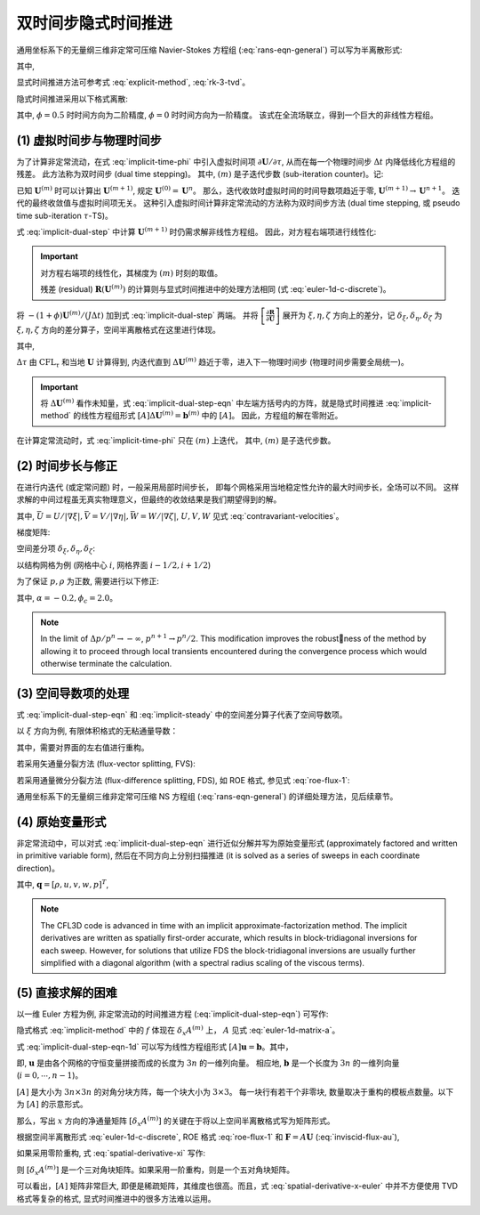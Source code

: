 双时间步隐式时间推进
=================================


通用坐标系下的无量纲三维非定常可压缩 Navier-Stokes 方程组 (:eq:`rans-eqn-general`)
可以写为半离散形式:

.. math::
    \frac{1}{J} \frac{\partial \mathbf{U}}{\partial t} = \mathbf{R}(\mathbf{U})
    :label: half-discrete-ns

其中, 

.. math::
    \mathbf{R} = -\left[ 
    \frac{\partial (\hat{\mathbf{F}}-\hat{\mathbf{F}}_{\nu})}{\partial \xi} + 
    \frac{\partial (\hat{\mathbf{G}}-\hat{\mathbf{G}}_{\nu})}{\partial \eta} + 
    \frac{\partial (\hat{\mathbf{H}}-\hat{\mathbf{H}}_{\nu})}{\partial \zeta}
    \right]
    :label: residual-3d-general

显式时间推进方法可参考式 :eq:`explicit-method`, :eq:`rk-3-tvd`。

隐式时间推进采用以下格式离散:

.. math::
    \frac{(1+\phi)(\mathbf{U}^{n+1}-\mathbf{U}^n) 
    - \phi(\mathbf{U}^n-\mathbf{U}^{n-1})}{J \Delta t} =
    \mathbf{R}(\mathbf{U}^{n+1})
    :label: implicit-time-phi

其中, :math:`\phi=0.5` 时时间方向为二阶精度, :math:`\phi=0` 时时间方向为一阶精度。
该式在全流场联立，得到一个巨大的非线性方程组。


(1) 虚拟时间步与物理时间步
---------------------------------

为了计算非定常流动，在式 :eq:`implicit-time-phi` 中引入虚拟时间项 :math:`\partial \mathbf{U}/\partial \tau`, 
从而在每一个物理时间步 :math:`\Delta t` 内降低线化方程组的残差。
此方法称为双时间步 (dual time stepping)。
其中, :math:`(m)` 是子迭代步数 (sub-iteration counter)。记:

.. math::
    \frac{\mathbf{U}^{(m+1)}-\mathbf{U}^{(m)}}{J \Delta \tau} + 
    \frac{(1+\phi)(\mathbf{U}^{(m+1)}-\mathbf{U}^n) 
    - \phi(\mathbf{U}^n-\mathbf{U}^{n-1})}{J \Delta t} = \\
    \mathbf{R}(\mathbf{U}^{(m+1)})
    :label: implicit-dual-step

已知 :math:`\mathbf{U}^{(m)}` 时可以计算出 :math:`\mathbf{U}^{(m+1)}`, 
规定 :math:`\mathbf{U}^{(0)} = \mathbf{U}^{n}`。 
那么，迭代收敛时虚拟时间的时间导数项趋近于零, :math:`\mathbf{U}^{(m+1)} \rightarrow \mathbf{U}^{n+1}`。
迭代的最终收敛值与虚拟时间项无关。
这种引入虚拟时间计算非定常流动的方法称为双时间步方法
(dual time stepping, 或 pseudo time sub-iteration :math:`\tau`-TS)。

式 :eq:`implicit-dual-step` 中计算 :math:`\mathbf{U}^{(m+1)}` 时仍需求解非线性方程组。
因此，对方程右端项进行线性化:

.. math::
    \mathbf{R}(\mathbf{U}^{(m+1)}) \cong 
    \mathbf{R}(\mathbf{U}^{(m)}) + \left[ \frac{\partial \mathbf{R}}{\partial \mathbf{U}} \right]^{(m)} 
    \Delta \mathbf{U}^{(m)}
    :label: linearized-r

.. important::
    对方程右端项的线性化，其梯度为 :math:`(m)` 时刻的取值。

    残差 (residual) :math:`\mathbf{R}(\mathbf{U}^{(m)})`
    的计算则与显式时间推进中的处理方法相同 (式 :eq:`euler-1d-c-discrete`)。 

将 :math:`-(1+\phi)\mathbf{U}^{(m)}/(J \Delta t)` 加到式 :eq:`implicit-dual-step` 两端。
并将 :math:`\left[ \frac{\partial \mathbf{R}}{\partial \mathbf{U}} \right]`
展开为 :math:`\xi, \eta, \zeta` 方向上的差分，记 :math:`\delta_\xi, \delta_\eta, \delta_\zeta` 
为 :math:`\xi, \eta, \zeta` 方向的差分算子，空间半离散格式在这里进行体现。 

.. math::
    \left[
    \left( \frac{1}{J \Delta \tau} + \frac{1+\phi}{J \Delta t} \right) I 
    + \delta_\xi A^{(m)} + \delta_\eta B^{(m)} + \delta_\zeta C^{(m)}
    \right] \Delta \mathbf{U}^{(m)} = \\
    \frac{\phi \Delta \mathbf{U}^{n-1}}{J \Delta t} -
    \frac{ (1+\phi)( \mathbf{U}^{(m)}-\mathbf{U}^{n} ) }{J \Delta t} +
    \mathbf{R}(\mathbf{U}^{(m)})
    :label: implicit-dual-step-eqn

其中,

.. math::
    \begin{array} {l}
    \Delta \mathbf{U}^{(m)} = \mathbf{U}^{(m+1)} - \mathbf{U}^{(m)}, 
    &A = \frac{\partial (\hat{\mathbf{F}} - \hat{\mathbf{F}}_v )}{\partial \mathbf{U}} \\
     B = \frac{\partial (\hat{\mathbf{G}} - \hat{\mathbf{G}}_v )}{\partial \mathbf{U}},
    &C = \frac{\partial (\hat{\mathbf{H}} - \hat{\mathbf{H}}_v )}{\partial \mathbf{U}}
    \end{array}
    :label: implicit-dual-step-matrix

:math:`\Delta \tau` 由 :math:`\text{CFL}_{\tau}` 和当地 :math:`\mathbf{U}` 计算得到, 
内迭代直到 :math:`\Delta \mathbf{U}^{(m)}` 趋近于零，进入下一物理时间步
(物理时间步需要全局统一)。


.. important::
    将 :math:`\Delta \mathbf{U}^{(m)}` 看作未知量，式 :eq:`implicit-dual-step-eqn` 
    中左端方括号内的方阵，就是隐式时间推进 :eq:`implicit-method` 的线性方程组形式
    :math:`[A] \Delta\mathbf{U}^{(m)}=\mathbf{b}^{(m)}` 中的 :math:`[A]`。
    因此，方程组的解在零附近。


在计算定常流动时，式 :eq:`implicit-time-phi` 只在 :math:`(m)` 上迭代，
其中, :math:`(m)` 是子迭代步数。

.. math::
    \frac{(1+\phi)(\mathbf{U}^{(m+1)}-\mathbf{U}^n) 
    - \phi(\mathbf{U}^n-\mathbf{U}^{n-1})}{J \Delta t} =
    \mathbf{R}(\mathbf{U}^{(m+1)})
    :label: implicit-steady


(2) 时间步长与修正
---------------------------------

在进行内迭代 (或定常问题) 时，一般采用局部时间步长，
即每个网格采用当地稳定性允许的最大时间步长，全场可以不同。
这样求解的中间过程虽无真实物理意义，但最终的收敛结果是我们期望得到的解。

.. math::
    \Delta \tau = \text{CFL}/
    (|\nabla \xi|t_1 + |\nabla \eta|t_2 + |\nabla \zeta|t_3) \\
    t_1 = |\bar U| + a + 2|\nabla \xi|   (\mu + \mu_T) \max(\frac{4}{3}, \frac{\gamma}{Pr})
    \frac{Ma}{\rho Re_R} \\
    t_2 = |\bar V| + a + 2|\nabla \eta|  (\mu + \mu_T) \max(\frac{4}{3}, \frac{\gamma}{Pr})
    \frac{Ma}{\rho Re_R} \\
    t_3 = |\bar W| + a + 2|\nabla \zeta| (\mu + \mu_T) \max(\frac{4}{3}, \frac{\gamma}{Pr})
    \frac{Ma}{\rho Re_R}
    :label: tau-cfl

其中, :math:`\bar U = U/|\nabla \xi|, \bar V = V/|\nabla \eta|, \bar W = W/|\nabla \zeta|`,
:math:`U, V, W` 见式 :eq:`contravariant-velocities`。

梯度矩阵:

.. math::
    M = \left[\begin{array} {c}
    \frac{\partial \rho}{\partial \rho}  & ... & \frac{\partial \rho}{\partial p} \\
    \vdots & \ddots & \vdots \\
    \frac{\partial \rho E}{\partial \rho} & ... & \frac{\partial \rho E}{\partial p}
    \end{array}\right] = 
    \left[\begin{array} {c}
    1 & 0 & 0 & 0 & 0 \\
    u & \rho & 0 & 0 & 0 \\
    v & 0 & \rho & 0 & 0 \\
    w & 0 & 0 & \rho & 0 \\
    V^2/2 & \rho u & \rho v & \rho w & 1/(\gamma-1)
    \end{array}\right]
    :label: matrix-m

.. math::
    M^{-1} = \left[\begin{array} {c}
    1 & 0 & 0 & 0 & 0 \\
    -u/\rho & 1/\rho & 0 & 0 & 0 \\
    -v/\rho & 0 & 1/\rho & 0 & 0 \\
    -w/\rho & 0 & 0 & 1/\rho & 0 \\
    (\gamma-1)V^2/2 & -u(\gamma-1) & -v(\gamma-1) & -w(\gamma-1) & 1
    \end{array}\right]
    :label: matrix-inv-m

空间差分项 :math:`\delta_\xi, \delta_\eta, \delta_\zeta`:

以结构网格为例 (网格中心 :math:`i`, 网格界面 :math:`i-1/2, i+1/2`)

.. math::
    \delta_\xi \hat{\mathbf{F}}_i = \hat{\mathbf{F}}_{i+1/2} - \hat{\mathbf{F}}_{i-1/2} \\
    \delta_\xi (A \Delta \mathbf{U})_i = (A \Delta \mathbf{U})_{i+1/2} - (A \Delta \mathbf{U})_{i-1/2}
    :label: spatial-difference

为了保证 :math:`p, \rho` 为正数, 需要进行以下修正:

.. math::
    p^{n+1} = p^n + \Delta p \left[
        1+\phi_c \left( \alpha_c + |\Delta p/p^n| \right) \right]^{-1}, 
    \text{when } \Delta p/p^n \le \alpha_c
    :label:  thermodynamic-variable-correction

其中, :math:`\alpha = -0.2, \phi_c = 2.0`。

.. note::
    In the limit of :math:`\Delta p/p^n \rightarrow - \infty`, :math:`p^{n+1} \rightarrow p^n/2`.
    This modification improves the robustness of the method by allowing it to proceed through 
    local transients encountered during the convergence process which would otherwise terminate 
    the calculation.


(3) 空间导数项的处理
---------------------------------

式 :eq:`implicit-dual-step-eqn` 和 :eq:`implicit-steady` 中的空间差分算子代表了空间导数项。

以 :math:`\xi` 方向为例, 有限体积格式的无粘通量导数：

.. math::
    \delta_\xi \hat{\mathbf{F}}_i = \hat{\mathbf{F}}_{i+1/2} - \hat{\mathbf{F}}_{i-1/2}
    :label: spatial-derivative-xi

其中，需要对界面的左右值进行重构。

若采用矢通量分裂方法 (flux-vector splitting, FVS):

.. math::
    \delta_\xi \hat{\mathbf{F}}_i = 
    \left( \delta_\xi^{-} \hat{\mathbf{F}}^{+} + \delta_\xi^{+} \hat{\mathbf{F}}^{-} \right)_i =
    \left[\hat{\mathbf{F}}_L^{+} + \hat{\mathbf{F}}_R^{-} \right]_{i+1/2} - 
    \left[\hat{\mathbf{F}}_L^{+} + \hat{\mathbf{F}}_R^{-} \right]_{i-1/2}
    :label: spatial-derivative-xi-fvs


若采用通量微分分裂方法 (flux-difference splitting, FDS), 如 ROE 格式, 参见式 :eq:`roe-flux-1`:

.. math::
    \delta_\xi \hat{\mathbf{F}}_i = 
    \left[\frac{1}{2}(\hat{\mathbf{F}}_L+\hat{\mathbf{F}}_R) -
    \frac{1}{2} |\tilde A| (\hat{\mathbf{F}}_R-\hat{\mathbf{F}}_L)\right]_{i+1/2} \\
    -\left[\frac{1}{2}(\hat{\mathbf{F}}_L+\hat{\mathbf{F}}_R) -
    \frac{1}{2} |\tilde A| (\hat{\mathbf{F}}_R-\hat{\mathbf{F}}_L)\right]_{i-1/2}
    :label: spatial-derivative-xi-roe


通用坐标系下的无量纲三维非定常可压缩 NS 方程组 (:eq:`rans-eqn-general`) 
的详细处理方法，见后续章节。


(4) 原始变量形式
---------------------------------

非定常流动中，可以对式 :eq:`implicit-dual-step-eqn` 进行近似分解并写为原始变量形式
(approximately factored and written in primitive variable form),
然后在不同方向上分别扫描推进 (it is solved as a series of sweeps in each coordinate direction)。

.. math::
    \left[ \left(\frac{1}{J \Delta \tau} + \frac{1+\phi}{J \Delta t} \right) M + \delta_\xi A^* \right] 
    \Delta \mathbf{q}' = \\ 
    \frac{\phi}{J \Delta t} M \Delta \mathbf{q}^{n-1} -
    \frac{1+\phi}{J \Delta t} M(\mathbf{q}^{(m)}-\mathbf{q}^{n}) + \mathbf{R}(\mathbf{q}^{(m)}) \\
    \\
    \left[ \left(\frac{1}{J \Delta \tau} + \frac{1+\phi}{J \Delta t} \right) M + \delta_\eta B^* \right] 
    \Delta \mathbf{q}'' = \\ 
    \left( \frac{1}{J \Delta \tau} + \frac{1+\phi}{J \Delta t} \right) M \Delta \mathbf{q}' \\
    \\
    \left[ \left(\frac{1}{J \Delta \tau} + \frac{1+\phi}{J \Delta t} \right) M + \delta_\zeta C^* \right] 
    \Delta \mathbf{q}^{(m)} = \\ 
    \left( \frac{1}{J \Delta \tau} + \frac{1+\phi}{J \Delta t} \right) M \Delta \mathbf{q}'' \\
    \\
    \Delta \mathbf{q}^{(m)} = \mathbf{q}^{(m+1)} - \mathbf{q}^{(m)}
    :label: implicit-sweep-tau

其中, :math:`\mathbf{q} = [\rho, u, v, w, p]^T`, 

.. math::
    \begin{array} {l}
    M = \frac{\partial \mathbf{U}} {\partial \mathbf{q}},
    &A^* = \frac{\partial (\hat{\mathbf{F}} - \hat{\mathbf{F}}_v )}{\partial \mathbf{q}} = A M \\
     B^* = \frac{\partial (\hat{\mathbf{G}} - \hat{\mathbf{G}}_v )}{\partial \mathbf{q}} = B M,
    &C^* = \frac{\partial (\hat{\mathbf{H}} - \hat{\mathbf{H}}_v )}{\partial \mathbf{q}} = C M
    \end{array}
    :label: implicit-primitive-matrix

.. note::
    The CFL3D code is advanced in time with an implicit approximate-factorization
    method. The implicit derivatives are written as spatially first-order accurate, which results
    in block-tridiagonal inversions for each sweep. However, for solutions that utilize FDS the
    block-tridiagonal inversions are usually further simplified with a diagonal algorithm (with
    a spectral radius scaling of the viscous terms).


(5) 直接求解的困难
---------------------------------

以一维 Euler 方程为例, 
非定常流动的时间推进方程 (:eq:`implicit-dual-step-eqn`) 可写作:

.. math::
    \left[
    \left( \frac{1}{J \Delta \tau} + \frac{1+\phi}{J \Delta t} \right) I + \delta_x A^{(m)} \right]
    \Delta \mathbf{U}^{(m)} = \\
    \frac{\phi \Delta \mathbf{U}^{n-1}}{J \Delta t} -
    \frac{ (1+\phi)( \mathbf{U}^{(m)}-\mathbf{U}^{n} ) }{J \Delta t} +
    \mathbf{R}(\mathbf{U}^{(m)})
    :label: implicit-dual-step-eqn-1d

隐式格式 :eq:`implicit-method` 中的 :math:`f` 体现在 :math:`\delta_x A^{(m)}` 上，
:math:`A` 见式 :eq:`euler-1d-matrix-a`。

式 :eq:`implicit-dual-step-eqn-1d` 可以写为线性方程组形式 
:math:`[A]\mathbf{u}=\mathbf{b}`。其中，

.. math::
    \mathbf{u} = \left[ \rho_0, \rho_0 u_0, \rho_0 E_0, \cdots, 
    \rho_{n-1}, \rho_{n-1} u_{n-1}, \rho_{n-1} E_{n-1} \right]^T
    :label: implicit-euler-1d-u

即, :math:`\mathbf{u}` 是由各个网格的守恒变量拼接而成的长度为 :math:`3n` 的一维列向量。
相应地, :math:`\mathbf{b}` 是一个长度为 :math:`3n` 的一维列向量 (:math:`i = 0, \cdots, n-1`)。

.. math::
    \mathbf{b}[3i:3i+2] =
    \frac{\phi \Delta \mathbf{U}^{n-1}_i}{J \Delta t} -
    \frac{ (1+\phi)( \mathbf{U}^{(m)}_i-\mathbf{U}^{n}_i ) }{J \Delta t} +
    \mathbf{R}(\mathbf{U}^{(m)}_i)
    :label: implicit-euler-1d-b

:math:`[A]` 是大小为 :math:`3n \times 3n` 的对角分块方阵，每一个块大小为 :math:`3 \times 3`。 
每一块行有若干个非零块, 数量取决于重构的模板点数量。以下为 :math:`[A]` 的示意形式。

.. math::
    [A] = \left( \frac{1}{J \Delta \tau} + \frac{1+\phi}{J \Delta t} \right) I_{3n} + [\delta_x A^{(m)}]
    :label: implicit-euler-1d-a

那么，写出 :math:`x` 方向的净通量矩阵 :math:`[\delta_x A^{(m)}]` 的关键在于将以上空间半离散格式写为矩阵形式。


根据空间半离散形式 :eq:`euler-1d-c-discrete`, ROE 格式 :eq:`roe-flux-1` 和 
:math:`\mathbf{F} = A \mathbf{U}` (:eq:`inviscid-flux-au`),

如果采用零阶重构, 
式 :eq:`spatial-derivative-xi` 写作: 

.. math::
    \begin{array}{l}
    [\delta_x A^{(m)}] \mathbf{U} \\
    = \left[\frac{1}{2}(\mathbf{A}_{i}^{(m)}\mathbf{U}_{i}+\mathbf{A}_{i+1}^{(m)}\mathbf{U}_{i+1}) -
    \frac{1}{2} |\tilde{A}^{(m)}_{i+1/2}| 
    (\mathbf{A}_{i+1}^{(m)}\mathbf{U}_{i+1}-\mathbf{A}_{i}^{(m)}\mathbf{U}_{i})\right] \\
    -\left[\frac{1}{2}(\mathbf{A}_{i-1}^{(m)}\mathbf{U}_{i-1}+\mathbf{A}_{i}^{(m)}\mathbf{U}_{i}) -
    \frac{1}{2} |\tilde{A}^{(m)}_{i-1/2}| 
    (\mathbf{A}_{i}^{(m)}\mathbf{U}_{i}-\mathbf{A}_{i-1}^{(m)}\mathbf{U}_{i-1})\right]
    \end{array}
    :label: spatial-derivative-x-euler

则 :math:`[\delta_x A^{(m)}]` 是一个三对角块矩阵。如果采用一阶重构，则是一个五对角块矩阵。

可以看出，:math:`[A]` 矩阵非常巨大, 即便是稀疏矩阵，其维度也很高。而且，式 :eq:`spatial-derivative-x-euler`
中并不方便使用 TVD 格式等复杂的格式, 显式时间推进中的很多方法难以运用。









